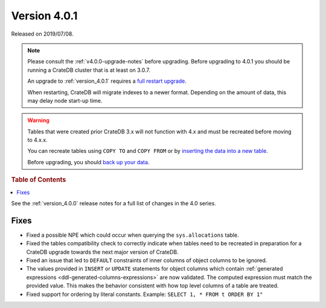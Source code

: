 .. _version_4.0.1:

=============
Version 4.0.1
=============

Released on 2019/07/08.

.. NOTE::

    Please consult the :ref:`v4.0.0-upgrade-notes` before upgrading.
    Before upgrading to 4.0.1 you should be running a CrateDB cluster that is
    at least on 3.0.7.

    An upgrade to :ref:`version_4.0.1` requires a `full restart upgrade`_.

    When restarting, CrateDB will migrate indexes to a newer format. Depending
    on the amount of data, this may delay node start-up time.


.. WARNING::

    Tables that were created prior CrateDB 3.x will not function with 4.x and
    must be recreated before moving to 4.x.x.

    You can recreate tables using ``COPY TO`` and ``COPY FROM`` or by
    `inserting the data into a new table`_.

    Before upgrading, you should `back up your data`_.

.. _full restart upgrade: https://cratedb.com/docs/crate/howtos/en/latest/admin/full-restart-upgrade.html
.. _back up your data: https://cratedb.com/docs/crate/reference/en/latest/admin/snapshots.html
.. _inserting the data into a new table: https://cratedb.com/docs/crate/reference/en/latest/admin/system-information.html#tables-need-to-be-recreated


.. rubric:: Table of Contents

.. contents::
   :local:

See the :ref:`version_4.0.0` release notes for a full list of changes in the
4.0 series.


Fixes
=====

- Fixed a possible NPE which could occur when querying the ``sys.allocations``
  table.

- Fixed the tables compatibility check to correctly indicate when tables need
  to be recreated in preparation for a CrateDB upgrade towards the next major
  version of CrateDB.

- Fixed an issue that led to ``DEFAULT`` constraints of inner columns of object
  columns to be ignored.

- The values provided in ``INSERT`` or ``UPDATE`` statements for object columns
  which contain :ref:`generated expressions
  <ddl-generated-columns-expressions>` are now validated. The computed
  expression must match the provided value. This makes the behavior consistent
  with how top level columns of a table are treated.

- Fixed support for ordering by literal constants.  Example: ``SELECT 1, * FROM
  t ORDER BY 1"``
